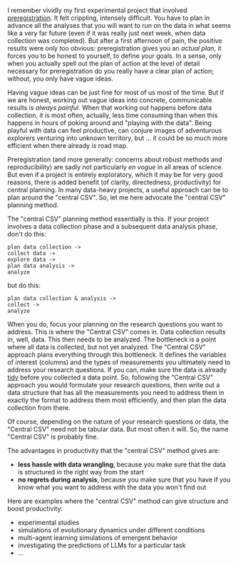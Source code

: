 #+OPTIONS: ': nil

#+begin_src yaml :exports results :results value html
  ---
  title: The "Central CSV" approach for planning data-rich projects
  date: 2023-11-12
  math: true
  mermaid: true
  categories: [productivity]
  tags: [project planning, data analysis, writing]
  ---

#+end_src

I remember vividly my first experimental project that involved [[https://help.osf.io/article/145-preregistration][preregistration]].
It felt crippling, intensely difficult.
You have to plan in advance all the analyses that you will want to run on the data in what seems like a very far future (even if it was really just next week, when data collection was completed).
But after a first afternoon of pain, the positive results were only too obvious: preregistration gives you an /actual plan/, it forces you to be honest to yourself, to define your goals.
In a sense, only when you actually spell out the plan of action at the level of detail necessary for preregistration do you really have a clear plan of action; without, you only have vague ideas.

Having vague ideas can be just fine for most of us most of the time.
But if we are honest, working out vague ideas into concrete, communicable results is /always painful/.
When that working out happens before data collection, it is most often, actually, less time consuming than when this happens in hours of poking around and "playing with the data".
Being playful with data can feel productive, can conjure images of adventurous explorers venturing into unknown territory, but ... it could be so much more efficient when there already is road map.

Preregistration (and more generally: concerns about robust methods and reproducibility) are sadly not particularly /en vogue/ in all areas of science.
But even if a project is entirely exploratory, which it may be for very good reasons, there is added benefit (of clarity, directedness, productivity) for central planning.
In many data-heavy projects, a useful approach can be to plan around the "central CSV".
So, let me here advocate the "central CSV" planning method.

The "central CSV" planning method essentially is this.
If your project involves a data collection phase and a subsequent data analysis phase, don't do this:

#+BEGIN_EXAMPLE
    plan data collection ->
    collect data ->
    explore data ->
    plan data analysis ->
    analyze
#+END_EXAMPLE

but do this:

#+BEGIN_EXAMPLE
   plan data collection & analysis ->
   collect ->
   analyze
#+END_EXAMPLE

When you do, focus your planning on the research questions you want to address.
This is where the "Central CSV" comes in.
Data collection results in, well, data.
This then needs to be analyzed.
The bottleneck is a point where all data is collected, but not yet analyzed.
The "Central CSV" approach plans everything through this bottleneck.
It defines the variables of interest (columns) and the types of measurements you ultimately need to address your research questions.
If you can, make sure the data is already [[https://vita.had.co.nz/papers/tidy-data.pdf][tidy]] before you collected a data point.
So, following the "Central CSV" approach you would formulate your research questions, then write out a data structure that has all the measurements you need to address them in exactly the format to address them most efficiently, and then plan the data collection from there.

Of course, depending on the nature of your research questions or data, the "Central CSV" need not be tabular data.
But most often it will.
So, the name "Central CSV" is probably fine.

The advantages in productivity that the "central CSV" method gives are:

- *less hassle with data wrangling*, because you make sure that the data is structured in the right way from the start
- *no regrets during analysis*, because you make sure that you have if you know what you want to address with the data you won't find out

Here are examples where the "central CSV" method can give structure and boost productivity:

- experimental studies
- simulations of evolutionary dynamics under different conditions
- multi-agent learning simulations of emergent behavior
- investigating the predictions of LLMs for a particular task
- ...
